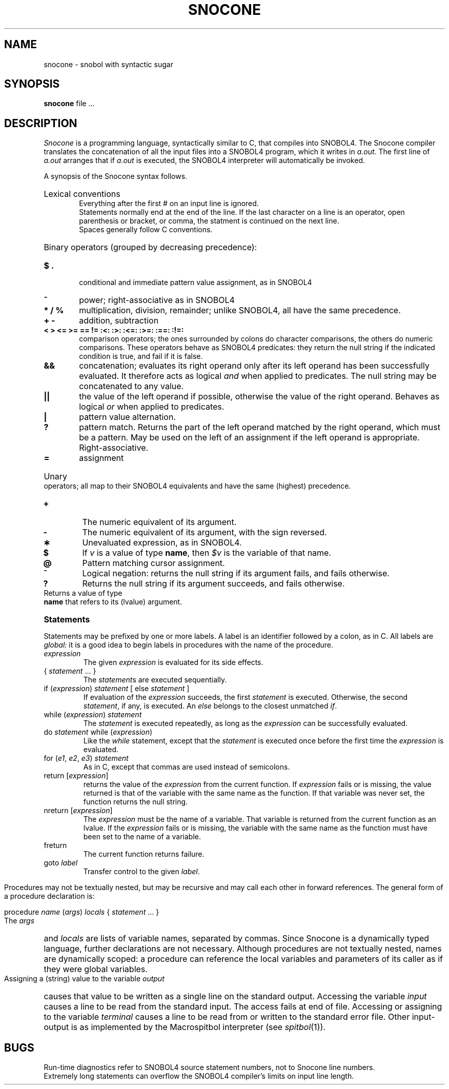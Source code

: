 .TH SNOCONE 1
.SH NAME
snocone \- snobol with syntactic sugar
.SH SYNOPSIS
.B snocone
file ...
.SH DESCRIPTION
.I Snocone
is a programming language, syntactically
similar to C, that compiles into SNOBOL4.
The Snocone compiler translates the concatenation of all
the input files into a SNOBOL4 program, which it writes in
.IR a.out .
The first line of
.I a.out
arranges that if
.I a.out
is executed, the SNOBOL4 interpreter will automatically be invoked.
.PP
A synopsis of the Snocone syntax follows.
.PP
.HP "\w'\fB* / % \fP'u"
Lexical conventions
.br
Everything after the first # on an input line is ignored.
.br
Statements normally end at the end of the line.
If the last character on a line is an operator,
open parenthesis or bracket, or comma, the statment is
continued on the next line.
.br
Spaces generally follow C conventions.
.HP
Binary operators (grouped by decreasing precedence):
.TP
.B $ .
conditional and immediate pattern value assignment,
as in SNOBOL4
.PD 0
.TP
.B ^
power; right-associative as in SNOBOL4
.TP
.B * / %
multiplication, division, remainder;
unlike SNOBOL4, all have the same precedence.
.TP
.B + \-
addition, subtraction
.TP
.B
<  >  <=  >=  ==  !=  :<:  :>:  :<=:  :>=:  :==:  :!=:
comparison operators; the ones surrounded by colons
do character comparisons, the others do numeric comparisons.
These operators behave as SNOBOL4 predicates: they return
the null string if the indicated condition is true,
and fail if it is false.
.TP
.B &&
concatenation;
evaluates its right operand
only after its left operand has been successfully
evaluated.
It therefore acts as logical
.I and
when applied to predicates.
The null string may be concatenated to any value.
.TP
.B |\^|
the value of the left operand if possible, otherwise
the value of the right operand.
Behaves as logical
.I or
when applied to predicates.
.TP
.B |
pattern value alternation.
.TP
.B ?
pattern match.
Returns the part of the left operand matched by the
right operand, which must be a pattern.
May be used on the left of an assignment
if the left operand is appropriate.
Right-associative.
.TP
.B =
assignment
.PD
.HP
Unary operators; all map to their SNOBOL4 equivalents
and have the same (highest) precedence.
.TP
.B +
The numeric equivalent of its argument.
.PD 0
.TP
.B \-
The numeric equivalent of its argument, with the sign reversed.
.TP
.B \(**
Unevaluated expression, as in SNOBOL4.
.TP
.B $
If
.I v
is a value of type
.BR name ,
then
.I $v
is the variable of that name.
.TP
.B @
Pattern matching cursor assignment.
.TP
.B ~
Logical negation: returns the null string if its argument
fails, and fails otherwise.
.TP
.B ?
Returns the null string if its argument succeeds,
and fails otherwise.
.TP .B .
Returns a value of type
.B name
that refers to its (lvalue) argument.
.PD
.HP
.B Statements
.PP
Statements may be prefixed by one or more labels.
A label is an identifier followed by a colon, as in C.
All labels are
.I global:
it is a good idea to begin labels in procedures
with the name of the procedure.
.TP
.I expression
The given
.I expression
is evaluated for its side effects.
.TP
{ \fIstatement\fP ... }
The
.IR statement s
are executed sequentially.
.TP
if (\fIexpression\fP) \fIstatement\fP [ else \fIstatement\fP ]
If evaluation of the
.I expression
succeeds, the first
.I statement
is executed.
Otherwise, the second
.IR statement ,
if any, is executed.
An
.I else
belongs to the closest unmatched
.IR if .
.TP
while (\fIexpression\fP) \fIstatement\fP
The
.I statement
is executed repeatedly, as long as the
.I expression
can be successfully evaluated.
.TP
do \fIstatement\fP while (\fIexpression\fP)
Like the
.I while
statement, except that the
.I statement
is executed once before the first time the
.I expression
is evaluated.
.TP
for (\fIe1\fP, \fIe2\fP, \fIe3\fP) \fIstatement\fP
As in C, except that commas are used instead of semicolons.
.TP
return [\fIexpression\fP]
returns the value of the
.I expression
from the current function.
If
.I expression
fails or is missing, the value returned is that of the
variable with the same name as the function.
If that variable was never set, the function returns
the null string.
.TP
nreturn [\fIexpression\fP]
The
.I expression
must be the name of a variable.
That variable is returned from the current
function as an lvalue.
If the
.I expression
fails or is missing, the variable with the
same name as the function must have been set to the
name of a variable.
.TP
freturn
The current function returns failure.
.TP
goto \fIlabel\fP
Transfer control to the given
.IR label .
.HP Procedures
.PP
Procedures may not be textually nested, but may be recursive
and may call each other in forward references.
The general form of a procedure declaration is:
.PP
      procedure \fIname\fP (\fIargs\fP) \fIlocals\fP { \fIstatement\fP ... }
.PP
The
.I args
and
.I locals
are lists of variable names, separated by commas.
Since Snocone is a dynamically typed language, further
declarations are not necessary.
Although procedures are not textually nested, names are
dynamically scoped: a procedure can reference the local variables
and parameters of its caller as if they were global variables.
.HP Input-Output
.PP
Assigning a (string) value to the variable
.I output
causes that value to be written as a single line on the
standard output.
Accessing the variable
.I input
causes a line to be read from the standard input.
The access fails at end of file.
Accessing or assigning to the variable
.I terminal
causes a line to be read from or written to the
standard error file.
Other input-output is as implemented by
the Macrospitbol interpreter (see
.IR spitbol (1)).
.SH BUGS
Run-time diagnostics refer to SNOBOL4 source statement numbers,
not to Snocone line numbers.
.br
Extremely long statements can overflow the SNOBOL4 compiler's
limits on input line length.
